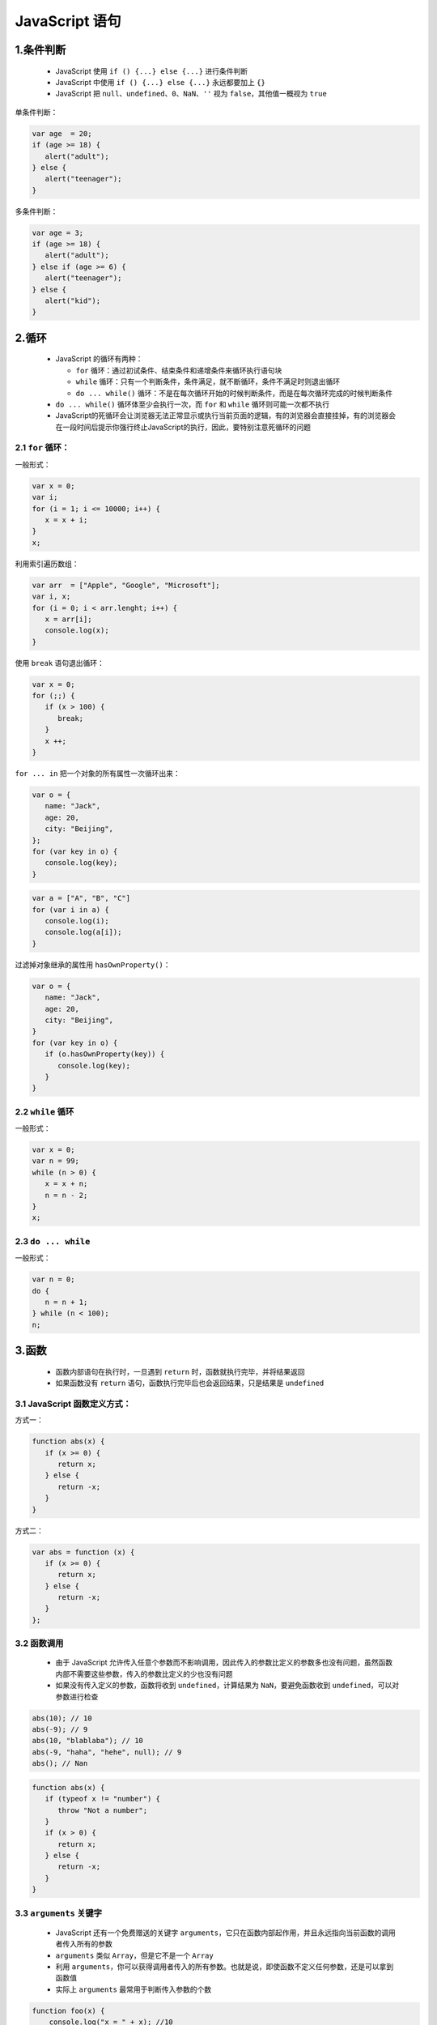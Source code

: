 .. _header-n0:

JavaScript 语句
===============

.. _header-n3:

1.条件判断
----------

   -  JavaScript 使用 ``if () {...} else {...}`` 进行条件判断

   -  JavaScript 中使用 ``if () {...} else {...}`` 永远都要加上 ``{}``

   -  JavaScript 把
      ``null``\ 、\ ``undefined``\ 、\ ``0``\ 、\ ``NaN``\ 、\ ``''``
      视为 ``false``\ ，其他值一概视为 ``true``

单条件判断：

.. code:: javascript

   var age  = 20;
   if (age >= 18) {
      alert("adult");
   } else {
      alert("teenager");
   }

多条件判断：

.. code:: javascript

   var age = 3;
   if (age >= 18) {
      alert("adult");
   } else if (age >= 6) {
      alert("teenager");
   } else {
      alert("kid");
   }

.. _header-n16:

2.循环
------

   -  JavaScript 的循环有两种：

      -  ``for`` 循环：通过初试条件、结束条件和递增条件来循环执行语句块

      -  ``while``
         循环：只有一个判断条件，条件满足，就不断循环，条件不满足时则退出循环

      -  ``do ... while()``
         循环：不是在每次循环开始的时候判断条件，而是在每次循环完成的时候判断条件

   -  ``do ... while()`` 循环体至少会执行一次，而 ``for`` 和 ``while``
      循环则可能一次都不执行

   -  JavaScript的死循环会让浏览器无法正常显示或执行当前页面的逻辑，有的浏览器会直接挂掉，有的浏览器会在一段时间后提示你强行终止JavaScript的执行，因此，要特别注意死循环的问题

.. _header-n33:

2.1 ``for`` 循环：
~~~~~~~~~~~~~~~~~~

一般形式：

.. code:: javascript

   var x = 0;
   var i;
   for (i = 1; i <= 10000; i++) {
      x = x + i;
   }
   x;

利用索引遍历数组：

.. code:: javascript

   var arr  = ["Apple", "Google", "Microsoft"];
   var i, x;
   for (i = 0; i < arr.lenght; i++) {
      x = arr[i];
      console.log(x);
   }

使用 ``break`` 语句退出循环：

.. code:: javascript

   var x = 0;
   for (;;) {
      if (x > 100) {
         break;
      }
      x ++;
   }

``for ... in`` 把一个对象的所有属性一次循环出来：

.. code:: javascript

   var o = {
      name: "Jack",
      age: 20,
      city: "Beijing",
   };
   for (var key in o) {
      console.log(key);
   }

.. code:: javascript

   var a = ["A", "B", "C"]
   for (var i in a) {
      console.log(i);
      console.log(a[i]);
   }

过滤掉对象继承的属性用 ``hasOwnProperty()``\ ：

.. code:: javascript

   var o = {
      name: "Jack",
      age: 20,
      city: "Beijing",
   }
   for (var key in o) {
      if (o.hasOwnProperty(key)) {
         console.log(key);
      }
   }

.. _header-n45:

2.2 ``while`` 循环
~~~~~~~~~~~~~~~~~~

一般形式：

.. code:: javascript

   var x = 0;
   var n = 99;
   while (n > 0) {
      x = x + n;
      n = n - 2;
   }
   x;

.. _header-n48:

2.3 ``do ... while``
~~~~~~~~~~~~~~~~~~~~

一般形式：

.. code:: javascript

   var n = 0;
   do {
      n = n + 1;
   } while (n < 100);
   n;

.. _header-n52:

3.函数
------

   -  函数内部语句在执行时，一旦遇到 ``return``
      时，函数就执行完毕，并将结果返回

   -  如果函数没有 ``return``
      语句，函数执行完毕后也会返回结果，只是结果是 ``undefined``

.. _header-n59:

3.1 JavaScript 函数定义方式：
~~~~~~~~~~~~~~~~~~~~~~~~~~~~~

方式一：

.. code:: javascript

   function abs(x) {
      if (x >= 0) {
         return x;
      } else {
         return -x;
      }
   }

方式二：

.. code:: javascript

   var abs = function (x) {
      if (x >= 0) {
         return x;
      } else {
         return -x;
      }
   };

.. _header-n65:

3.2 函数调用
~~~~~~~~~~~~

   -  由于 JavaScript
      允许传入任意个参数而不影响调用，因此传入的参数比定义的参数多也没有问题，虽然函数内部不需要这些参数，传入的参数比定义的少也没有问题

   -  如果没有传入定义的参数，函数将收到 ``undefined``\ ，计算结果为
      ``NaN``\ ，要避免函数收到 ``undefined``\ ，可以对参数进行检查

.. code:: javascript

   abs(10); // 10
   abs(-9); // 9
   abs(10, "blablaba"); // 10
   abs(-9, "haha", "hehe", null); // 9
   abs(); // Nan

.. code:: javascript

   function abs(x) {
      if (typeof x != "number") {
         throw "Not a number";
      } 
      if (x > 0) {
         return x;
      } else {
         return -x;
      }
   }

.. _header-n75:

3.3 ``arguments`` 关键字
~~~~~~~~~~~~~~~~~~~~~~~~

   -  JavaScript 还有一个免费赠送的关键字
      ``arguments``\ ，它只在函数内部起作用，并且永远指向当前函数的调用者传入所有的参数

   -  ``arguments`` 类似 ``Array``\ ，但是它不是一个 ``Array``

   -  利用
      ``arguments``\ ，你可以获得调用者传入的所有参数。也就是说，即使函数不定义任何参数，还是可以拿到函数值

   -  实际上 ``arguments`` 最常用于判断传入参数的个数

.. code:: javascript

   function foo(x) {
       console.log("x = " + x); //10
      for (var i = 0; i < arguments.length; i++) {
         console.log("arg " + i + " = " + arguments[i]);
      }
   }

   foo(10, 20, 30);

.. code:: javascript

   function abs() {
      if (arguments.length === 0) {
         return 0;
      }
      var x = arguments[0];
      return x > 0 ? x : -x;
   }

   abs();
   abs(10);
   abs(-9);

.. code:: javascript

   function foo(a, b, c) {
      if (arguments.length === 2) {
         c = b;
         b = null;
      }
   }

.. _header-n89:

3.4 ``rest`` 参数
~~~~~~~~~~~~~~~~~

   -  ``rest`` 参数只能写在最后，前面用 ``...``
      标识，从运行结果可知，传入的参数先绑定
      ``a``\ ，\ ``b``\ ，多余的参数以数组形式交给变量
      ``rest``\ ，所以，不再需要 ``arguments`` 就可以取到全部参数

   -  如果传入的参数连正常定义的参数都没有填满，也不要紧，\ ``rest``
      参数会接收一个空数组(注意不是 ``undefined``)

   -  因为 ``rest`` 参数是 ES65
      标准，所以使用前需要测试一个浏览器是否支持

由于 JavaScript 函数允许接收任意个参数，于是就不得不用 ``arguments``
来获取所有参数：

.. code:: javascript

   function foo(a, b) {
      var i, rest = [];
      if (arguments.length > 2) {
         for (i = 2; i < arguments.length; i++) {
               rest.push(arguments[i]);
         }
      }
      console.log("a = " + a)
      console.log("b = " + b)
      console.log(rest);
   }

为了获取除了已定义参数a、b之外的参数，我们不得不用arguments，并且循环要从索引2开始以便排除前两个参数，这种写法很别扭，只是为了获得额外的rest参数，有没有更好的方法，有，ES6
标准引入了 ``rest`` 参数，上面的函数可以改写成：

.. code:: python

   fucntion foo(a, b, ...rest) {
      console.log("a = " + a);
      console.log("b = " + b);
      console.log(rest);
   }

   foo(1, 2, 3, 4, 5);
   foo(1);

.. _header-n102:

3.5 ``return`` 语句
~~~~~~~~~~~~~~~~~~~

   -  JavaScript 引擎有一个在行末自动添加分号的机制，一次在写 ``reutrn``
      语句的时候需要注意

.. code:: javascript

   function foo() {
      return {name: "foo"};
   }
   foo(); // {name: "foo"}

.. code:: javascript

   function foo() {
      return 
         {name: "foo"};
   }
   foo(); // undefined

.. code:: javascript

   function foo() {
      return {
         name: "foo"
      };
   }

